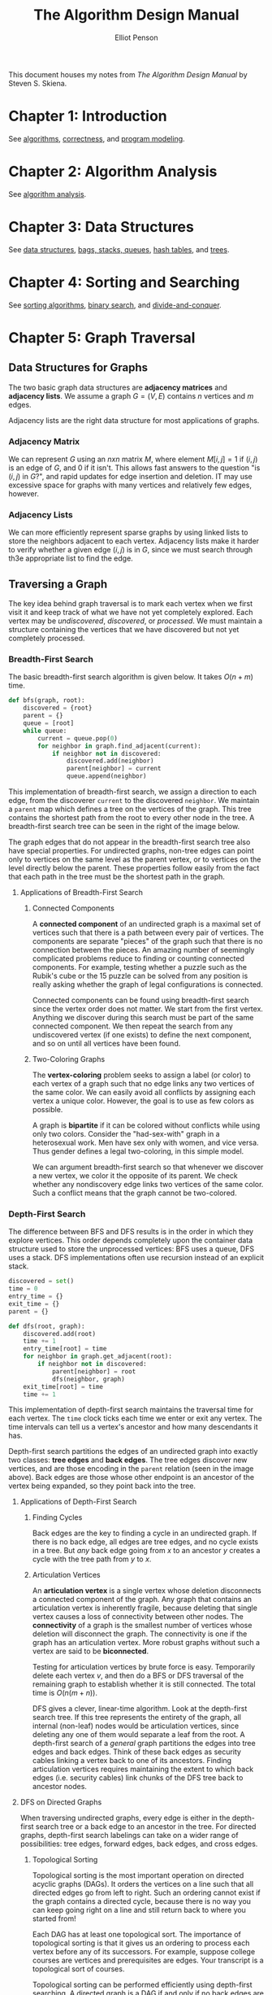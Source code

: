 #+TITLE: The Algorithm Design Manual
#+AUTHOR: Elliot Penson

This document houses my notes from /The Algorithm Design Manual/ by Steven
S. Skiena.

* Chapter 1: Introduction

  See [[file:~/org/theory/algorithms.org][algorithms]], [[file:~/org/theory/correctness.org][correctness]], and [[file:~/org/theory/program-modeling.org][program modeling]].

* Chapter 2: Algorithm Analysis

  See [[file:~/org/theory/algorithm-analysis.org][algorithm analysis]].

* Chapter 3: Data Structures

  See [[file:../theory/data-structures.org][data structures]], [[file:../theory/bags-stacks-queues.org][bags, stacks, queues]], [[file:../theory/hash-tables.org][hash tables]], and [[file:../theory/trees.org][trees]].

* Chapter 4: Sorting and Searching

  See [[file:../theory/sorting-algorithms.org][sorting algorithms]], [[file:../theory/binary-search][binary search]], and [[file:../theory/divide-and-conquer.org][divide-and-conquer]].

* Chapter 5: Graph Traversal

** Data Structures for Graphs

   The two basic graph data structures are *adjacency matrices* and *adjacency
   lists*. We assume a graph $G = (V, E)$ contains $n$ vertices and $m$ edges.

   [[file:../images/graph-data-structures.png]]

   Adjacency lists are the right data structure for most applications of
   graphs.

*** Adjacency Matrix

    We can represent $G$ using an $n x n$ matrix $M$, where element $M[i,j] = 1$
    if $(i, j)$ is an edge of $G$, and 0 if it isn't. This allows fast answers
    to the question "is $(i, j)$ in $G$?", and rapid updates for edge insertion
    and deletion. IT may use excessive space for graphs with many vertices and
    relatively few edges, however.

*** Adjacency Lists

    We can more efficiently represent sparse graphs by using linked lists to
    store the neighbors adjacent to each vertex. Adjacency lists make it harder
    to verify whether a given edge $(i, j)$ is in $G$, since we must search
    through th3e appropriate list to find the edge.

** Traversing a Graph

   The key idea behind graph traversal is to mark each vertex when we first
   visit it and keep track of what we have not yet completely explored. Each
   vertex may be /undiscovered/, /discovered/, or /processed/. We must maintain
   a structure containing the vertices that we have discovered but not yet
   completely processed.

*** Breadth-First Search

    The basic breadth-first search algorithm is given below. It takes $O(n + m)$
    time.

    #+BEGIN_SRC python
      def bfs(graph, root):
          discovered = {root}
          parent = {}
          queue = [root]
          while queue:
              current = queue.pop(0)
              for neighbor in graph.find_adjacent(current):
                  if neighbor not in discovered:
                      discovered.add(neighbor)
                      parent[neighbor] = current
                      queue.append(neighbor)
    #+END_SRC

    This implementation of breadth-first search, we assign a direction to each
    edge, from the discoverer ~current~ to the discovered ~neighbor~. We
    maintain a ~parent~ map which defines a tree on the vertices of the
    graph. This tree contains the shortest path from the root to every other
    node in the tree. A breadth-first search tree can be seen in the right of
    the image below.

    [[file:../images/bfs.png]]

    The graph edges that do not appear in the breadth-first search tree also
    have special properties. For undirected graphs, non-tree edges can point
    only to vertices on the same level as the parent vertex, or to vertices on
    the level directly below the parent. These properties follow easily from the
    fact that each path in the tree must be the shortest path in the graph.

**** Applications of Breadth-First Search

***** Connected Components

      A *connected component* of an undirected graph is a maximal set of vertices
      such that there is a path between every pair of vertices. The components
      are separate "pieces" of the graph such that there is no connection between
      the pieces. An amazing number of seemingly complicated problems reduce to
      finding or counting connected components. For example, testing whether a
      puzzle such as the Rubik's cube or the 15 puzzle can be solved from any
      position is really asking whether the graph of legal configurations is
      connected.

      Connected components can be found using breadth-first search since the
      vertex order does not matter. We start from the first vertex. Anything we
      discover during this search must be part of the same connected
      component. We then repeat the search from any undiscovered vertex (if one
      exists) to define the next component, and so on until all vertices have
      been found.

***** Two-Coloring Graphs

      The *vertex-coloring* problem seeks to assign a label (or color) to each
      vertex of a graph such that no edge links any two vertices of the same
      color. We can easily avoid all conflicts by assigning each vertex a unique
      color. However, the goal is to use as few colors as possible.

      A graph is *bipartite* if it can be colored without conflicts while using
      only two colors. Consider the "had-sex-with" graph in a heterosexual
      work. Men have sex only with women, and vice versa. Thus gender defines a
      legal two-coloring, in this simple model.

      We can argument breadth-first search so that whenever we discover a new
      vertex, we color it the opposite of its parent. We check whether any
      nondiscovery edge links two vertices of the same color. Such a conflict
      means that the graph cannot be two-colored.

*** Depth-First Search

    The difference between BFS and DFS results is in the order in which they
    explore vertices. This order depends completely upon the container data
    structure used to store the unprocessed vertices: BFS uses a queue, DFS uses
    a stack. DFS implementations often use recursion instead of an explicit
    stack.

    #+BEGIN_SRC python
     discovered = set()
     time = 0
     entry_time = {}
     exit_time = {}
     parent = {}

     def dfs(root, graph):
         discovered.add(root)
         time += 1
         entry_time[root] = time
         for neighbor in graph.get_adjacent(root):
             if neighbor not in discovered:
                 parent[neighbor] = root
                 dfs(neighbor, graph)
         exit_time[root] = time
         time += 1
    #+END_SRC

    This implementation of depth-first search maintains the traversal time for
    each vertex. The ~time~ clock ticks each time we enter or exit any
    vertex. The time intervals can tell us a vertex's ancestor and how many
    descendants it has.

    [[file:../images/dfs.png]]

    Depth-first search partitions the edges of an undirected graph into exactly
    two classes: *tree edges* and *back edges*. The tree edges discover new
    vertices, and are those encoding in the ~parent~ relation (seen in the image
    above). Back edges are those whose other endpoint is an ancestor of the
    vertex being expanded, so they point back into the tree.

**** Applications of Depth-First Search

***** Finding Cycles

      Back edges are the key to finding a cycle in an undirected graph. If there
      is no back edge, all edges are tree edges, and no cycle exists in a
      tree. But /any/ back edge going from $x$ to an ancestor $y$ creates a
      cycle with the tree path from $y$ to $x$.

***** Articulation Vertices

      [[file:../images/articulation-vertex.png]]

      An *articulation vertex* is a single vertex whose deletion disconnects a
      connected component of the graph. Any graph that contains an articulation
      vertex is inherently fragile, because deleting that single vertex causes a
      loss of connectivity between other nodes. The *connectivity* of a graph is
      the smallest number of vertices whose deletion will disconnect the
      graph. The connectivity is one if the graph has an articulation
      vertex. More robust graphs without such a vertex are said to be
      *biconnected*.

      Testing for articulation vertices by brute force is easy. Temporarily
      delete each vertex $v$, and then do a BFS or DFS traversal of the
      remaining graph to establish whether it is still connected. The total time
      is $O(n(m + n))$.

      DFS gives a clever, linear-time algorithm. Look at the depth-first search
      tree. If this tree represents the entirety of the graph, all internal
      (non-leaf) nodes would be articulation vertices, since deleting any one of
      them would separate a leaf from the root. A depth-first search of a
      /general/ graph partitions the edges into tree edges and back edges. Think
      of these back edges as security cables linking a vertex back to one of its
      ancestors. Finding articulation vertices requires maintaining the extent
      to which back edges (i.e. security cables) link chunks of the DFS tree
      back to ancestor nodes.

**** DFS on Directed Graphs

     When traversing undirected graphs, every edge is either in the depth-first
     search tree or a back edge to an ancestor in the tree. For directed graphs,
     depth-first search labelings can take on a wider range of possibilities:
     tree edges, forward edges, back edges, and cross edges.

***** Topological Sorting

      Topological sorting is the most important operation on directed acyclic
      graphs (DAGs). It orders the vertices on a line such that all directed
      edges go from left to right. Such an ordering cannot exist if the graph
      contains a directed cycle, because there is no way you can keep going
      right on a line and still return back to where you started from!

      Each DAG has at least one topological sort. The importance of topological
      sorting is that it gives us an ordering to process each vertex before any
      of its successors. For example, suppose college courses are vertices and
      prerequisites are edges. Your transcript is a topological sort of
      courses.

      Topological sorting can be performed efficiently using depth-first
      searching. A directed graph is a DAG if and only if no back edges are
      encountered. Labeling the vertices in the reverse order that they are
      marked /processed/ finds a topological sort of a DAG (i.e. record when you
      finish processing then reverse the collection).

* Chapter 6: Weighted Graph Algorithms

  There is an alternate universe of problems for *weighted graphs*. If we're
  traveling to California, we don't just care about the number of roads traveled
  on. The edges of road networks are naturally bound to numerical values such as
  construction cost, traversal time, length, or speed limit. Identifying the
  shortest path in such graphs proves more complicated than breadth-first search
  in unweighted graphs, but opens the door to a wide range of applications.

** Minimum Spanning Trees

   A *spanning tree* of a graph $G = (V, E)$ is a subset of edges from $E$
   forming a tree connecting all vertices of $V$. For edge-weighted graphs, we
   are particularly interested in the *minimum spanning tree* - the spanning
   tree whose sum of edge weights is as small as possible. Minimum spanning tree
   are the answer whenever we need to connect a set of points (representing
   cities, homes, junctions, or other locations) by the smallest amount of
   roadway, wire, or pipe. Minimum spanning trees are also useful for
   clustering.

   There can be more than one minimum spanning tree in a graph. Indeed, all
   spanning trees of an unweighted (or equally weighted) graph $G$ are minimum
   spanning trees, since each contains exactly $n - 1$ equal-weight edges. Such
   a spanning tree can be found using depth-first or breadth-first
   search. Finding a minimum spanning tree is more difficult for general
   weighted graphs, however two different algorithms are presented below.

*** Prim's Algorithm

    *Prim's algorithm* for minimum spanning tree starts from one vertex and
    grows the rest of the tree one edge at a time until all vertices are
    included. *Greedy algorithms* make the decision of what to do next by
    selecting the best local option from all available choices without regard to
    the global structure. Since we seek the tree of minimum weight, the natural
    greedy algorithm for a minimum spanning tree repeatedly selects the smallest
    weight edge that will enlarge the number of vertices in the tree. Prim's
    algorithm can be implemented as $O(m + n\lg{n})$ with a priority-queue.

    #+BEGIN_SRC
    prim-mst(G)
        select an arbitrary vertex s to start the tree from
        while (there are still non tree vertices)
            select the edge of minimum weight between a tree and nontree vertex
            add the selected edge and vertex to the tree T_prim
    #+END_SRC

    The correctness of this algorithm can be proven by contradiction. We assert
    that there must be a specific instant where the tree went wrong. However,
    since we always select the smallest edge, it's not possible for a smaller
    edge to exist than the one we're adding (otherwise it would have already
    been chosen).

*** Kruskal's Algorithm

    *Kruskal's algorithm* is an alternate approach to finding minimum spanning
    trees that proves more efficient on spare graphs. Like Prim's, Kruskal's
    algorithm is greedy. Unlike Prim's, it does not start with a particular
    vertex. Kruskal's algorithm builds up connected components of vertices,
    culminating in a minimum spanning tree. Initially, each vertex forms its own
    separate component in the tree-to-be. The algorithm repeatedly considers the
    lightest remaining edge and tests whether its two endpoints lie within the
    same connected component. If so, this edge will be discarded, because adding
    it would create a cycle in the tree-to-be. If the endpoints are in different
    components, we insert the edge and merge the two components into one. Since
    each connected component is always a tree, we need never explicitly test for
    cycles.

    #+BEGIN_SRC
    kruskal-mst(G)
        put the edges in a priority queue ordered by weight
        count = 0
        while (count < n - 1) do
            get next edge (v, w)
            if (component(v) != component(w))
                add to T_kruskal
                merge component(v) and component(w)
    #+END_SRC

    The speed of Kruskal's algorithm depends on the component test. This test
    may be implemented by a breadth-first or depth-first search in a sparse
    graph. With this approach, Kruskal's algorithm is $O(mn)$. However, a faster
    implementation exists with the *union-find* data structure.

**** The Union-Find Data Structure

     A *set partition* is a partitioning of the elements of some universal set
     (say the integers 1 to $n$) into a collection of disjointed subsets. Thus,
     each element must be in exactly one subset. Set partitions naturally arise
     in graph problems such as connected components (each vertex is in exactly
     one connected component) and vertex coloring (a person may be male or
     female, but not both or neither).

     The connected components in a graph can be represented as a set
     partition. For Kruskal's algorithm to run efficiently, we need a data
     structure that efficiently supports the following operations:

     - $same component(v_1, v_2)$
     - $merge components(C_1, C_2)$

     The union-find data structure represents each subset as a "backwards" tree,
     with pointers from a node to its parent. Each node of this tree contains a
     set element, and the /name/ of the set is taken from the key at the root.

     [[file:../images/union-find.png]]

     We implement our desired component operations in terms of two simpler
     operations, *union* and *find*:

     - $find(i)$
       - Find the root of tree containing element $i$, by walking up the
         pointers until there is nowhere to go. Return the label of the root.
     - $union(i, j)$
       - Link the root of one of the trees (say containing $i$) to the root of
         the tree containing the other (say $j$) so $find(i)$ now equals
         $find(j)$.

     Tree structures can be very unbalanced, so we must limit the height of our
     trees. The most obvious means of control is the decision of which of the
     two component roots becomes the root of the combined component on each
     $union$. To minimize the tree height, it is of course better to make the
     smaller tree the subtree of the bigger one.

     With union-set, we can do both unions and finds in $O(\log{n})$.

** Shortest Paths

   A *path* is a sequence of edges connecting two vertices. The *shortest path*
   from $s$ to $t$ in an unweighted graph can be constructed using a
   breadth-first search from $s$. The minimum-link path is recorded in the
   breadth-first search tree, and it provides the shortest path when all edges
   have equal weight. However, BFS does not suffice to find shortest paths in
   weighted graphs. The shortest weighted path might use a large number of
   edges.

   Finding the shortest path between two nodes in a graph arises in many
   different applications. These may include transportation problems and
   computer network communication problems. Many applications reduce to finding
   shortest path, learn to smell this! Page 212 of The Algorithm Design Manual
   contains a lovely example (/Dialing for Documents/).

*** Dijkstra's Algorithm

    *Dijkstra's algorithm* is the method of choice for finding shortest paths in
    an edge-and/or vertex-weighted graph. Given a particular start vertex $s$,
    it finds the shortest path from $s$ to every other vertex in the graph,
    including your desired destination $t$.

    Suppose the shortest path from $s$ to $t$ in graph $G$ passes through a
    particular intermediate vertex $x$. Clearly, this path must contain the
    shortest path from $s$ to $x$ as its prefix, because if not, we could
    shorten our $s$-to-$t$ path by using a shorter $s$-to-$t$ prefix. Thus, we
    must compute the shortest path from $s$ to $x$ before we find the path from
    $s$ to $t$.

    Dijkstra's algorithm proceeds in a series of rounds, where each round
    establishes the shortest path from $s$ to some new vertex. Specifically, $x$
    is the vertex that minimizes $dist(s, v_i) + w(v_i, x)$ over all finished $1
    \leq i \leq n$, where $w(i, j)$ is the length of the edge from $i$ to $j$,
    and $dist(i, j)$ is the length of the shortest path between them.

    #+BEGIN_SRC python
      import math

      def dijkstra(graph, s, t):
          known = {s}
          distances = {vertex: math.inf for vertex in graph.all_vertices()}
          for neighbor in s.get_neighbors():
              distances[neighbor] = weight(s, neighbor)
          last = s
          while last != t:
              v_next = min(distances[v] for v in (graph.all_vertices() - known))
              for neighbor in v_next.get_neighbors():
                  distances[neighbor] = min(distances[neighbor],
                                            distances[v_next] + weight(v_next, neighbor))
              last = v_next
              known.add(v_next)
    #+END_SRC

    The basic idea is very similar to Prim's algorithm. In each iteration, we
    add exactly one vertex to the tree of vertices for which we /know/ the
    shortest path from $s$. The difference between Dijkstra's and Prim's
    algorithms is how they rate the desirability of each outside vertex. In the
    minimum spanning tree problem, all we cared about was the weight of the next
    potential tree edge. In shortest path, we want to include the closest
    outside vertex (in shortest-path distance) to $s$. This is a function of
    both the new edge weight /and/ the distance from $s$ to the tree vertex it
    is adjacent to.

*** All-Pairs Shortest Path

    Sometimes we want to find the shortest path between all pairs of vertices in
    a given graph. We could solve the *all-pairs shortest path* by calling
    Dijkstra's algorithm from each of the $n$ possible starting vertices
    ($O(n^3)$). But Floyd's all-pairs shortest-path algorithm is a slick way to
    construct an $n x n$ distance matrix from the original weight matrix of the
    graph. This algorithm is also $O(n^3)$, but the loops are so tight and the
    program so short that it runs better in practice.

    Floyd's algorithm starts with the adjacency matrix. The edge $(i, j)$ should
    have its weight in matrix[i][j]. Cells for which the edge doesn't exist
    should be set to MAXINT.

    #+BEGIN_SRC python
      def floyd(adjacency_matrix):
          n_vertices = len(adjacency_matrix)
          for k in range(n_vertices):
              for i in range(n_vertices):
                  for j in range(n_vertices):
                      through_k = adjacency_matrix[x][k] + adjacency_matrix[k][y]
                      if (through_k < adjacency_matrix[x][y]):
                          adjacency_matrix[x][y] = through_k
    #+END_SRC

    We define $W[i, j]^k$ to be the length of the shortest path from $i$ to $j$
    using only vertices numbered from 1, 2, ..., $k$ as possible intermediate
    vertices. At each iteration, we allow a richer set of possible shortest
    paths by adding a new vertex as a possible intermediary. Allowing the $k$th
    vertex as a stop helps only if there is a short path that goes through $k$,
    so $W[i, j]^k = min(W[i, j]^{k - 1}, W[i, k]^{k - 1},  + W[k, j]^{k - 1})$.

* Chapter 7: Combinatorial Search and Heuristic Methods

  See [[file:../theory/combinatorial-search-and-heuristic-methods.org][combinatorial search and heuristic methods]].

* Chapter 8: Dynamic Programming

  See [[file:../theory/dynamic-programming.org][dynamic programming]].
